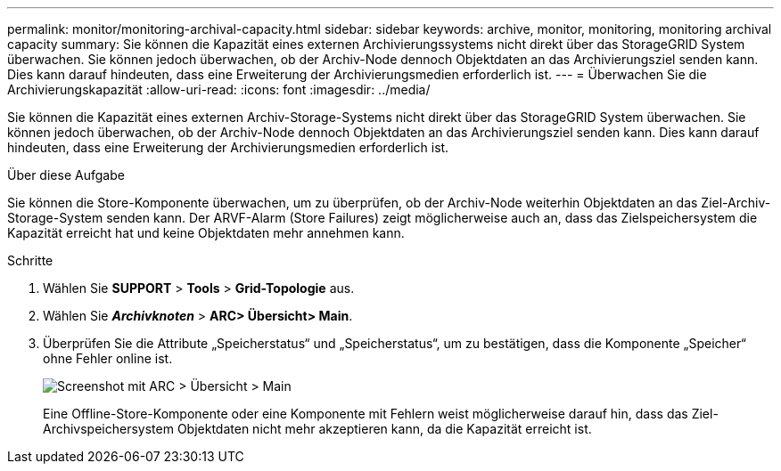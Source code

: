 ---
permalink: monitor/monitoring-archival-capacity.html 
sidebar: sidebar 
keywords: archive, monitor, monitoring, monitoring archival capacity 
summary: Sie können die Kapazität eines externen Archivierungssystems nicht direkt über das StorageGRID System überwachen. Sie können jedoch überwachen, ob der Archiv-Node dennoch Objektdaten an das Archivierungsziel senden kann. Dies kann darauf hindeuten, dass eine Erweiterung der Archivierungsmedien erforderlich ist. 
---
= Überwachen Sie die Archivierungskapazität
:allow-uri-read: 
:icons: font
:imagesdir: ../media/


[role="lead"]
Sie können die Kapazität eines externen Archiv-Storage-Systems nicht direkt über das StorageGRID System überwachen. Sie können jedoch überwachen, ob der Archiv-Node dennoch Objektdaten an das Archivierungsziel senden kann. Dies kann darauf hindeuten, dass eine Erweiterung der Archivierungsmedien erforderlich ist.

.Über diese Aufgabe
Sie können die Store-Komponente überwachen, um zu überprüfen, ob der Archiv-Node weiterhin Objektdaten an das Ziel-Archiv-Storage-System senden kann. Der ARVF-Alarm (Store Failures) zeigt möglicherweise auch an, dass das Zielspeichersystem die Kapazität erreicht hat und keine Objektdaten mehr annehmen kann.

.Schritte
. Wählen Sie *SUPPORT* > *Tools* > *Grid-Topologie* aus.
. Wählen Sie *_Archivknoten_* > *ARC**> Übersicht**> Main*.
. Überprüfen Sie die Attribute „Speicherstatus“ und „Speicherstatus“, um zu bestätigen, dass die Komponente „Speicher“ ohne Fehler online ist.
+
image::../media/store_status_attribute.gif[Screenshot mit ARC > Übersicht > Main]

+
Eine Offline-Store-Komponente oder eine Komponente mit Fehlern weist möglicherweise darauf hin, dass das Ziel-Archivspeichersystem Objektdaten nicht mehr akzeptieren kann, da die Kapazität erreicht ist.


